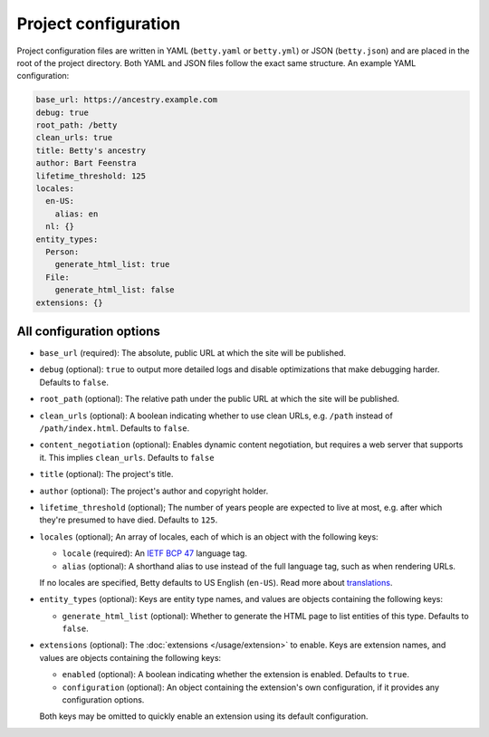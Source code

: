 Project configuration
=====================

Project configuration files are written in YAML (``betty.yaml`` or ``betty.yml``) or JSON (``betty.json``)
and are placed in the root of the project directory. Both YAML and JSON files follow the exact same
structure. An example YAML configuration:

.. code-block:: yaml

    base_url: https://ancestry.example.com
    debug: true
    root_path: /betty
    clean_urls: true
    title: Betty's ancestry
    author: Bart Feenstra
    lifetime_threshold: 125
    locales:
      en-US:
        alias: en
      nl: {}
    entity_types:
      Person:
        generate_html_list: true
      File:
        generate_html_list: false
    extensions: {}

All configuration options
-------------------------

- ``base_url`` (required): The absolute, public URL at which the site will be published.
- ``debug`` (optional): ``true`` to output more detailed logs and disable optimizations that make debugging harder. Defaults to ``false``.
- ``root_path`` (optional): The relative path under the public URL at which the site will be published.
- ``clean_urls`` (optional): A boolean indicating whether to use clean URLs, e.g. ``/path`` instead of ``/path/index.html``. Defaults to ``false``.
- ``content_negotiation`` (optional): Enables dynamic content negotiation, but requires a web server that supports it. This implies ``clean_urls``. Defaults to ``false``
- ``title`` (optional): The project's title.
- ``author`` (optional): The project's author and copyright holder.
- ``lifetime_threshold`` (optional); The number of years people are expected to live at most, e.g. after which they're presumed to have died. Defaults to ``125``.
- ``locales`` (optional); An array of locales, each of which is an object with the following keys:

  - ``locale`` (required): An `IETF BCP 47 <https://tools.ietf.org/html/bcp47>`_ language tag.
  - ``alias`` (optional): A shorthand alias to use instead of the full language tag, such as when rendering URLs.

  If no locales are specified, Betty defaults to US English (``en-US``). Read more about `translations </usage/translation>`_.
- ``entity_types`` (optional): Keys are entity type names, and values are objects containing the following keys:

  - ``generate_html_list`` (optional): Whether to generate the HTML page to list entities of this type. Defaults to ``false``.
- ``extensions`` (optional): The :doc:`extensions </usage/extension>` to enable. Keys are extension names, and values are objects containing the
  following keys:

  - ``enabled`` (optional): A boolean indicating whether the extension is enabled. Defaults to ``true``.
  - ``configuration`` (optional): An object containing the extension's own configuration, if it provides any configuration options.

  Both keys may be omitted to quickly enable an extension using its default configuration.
